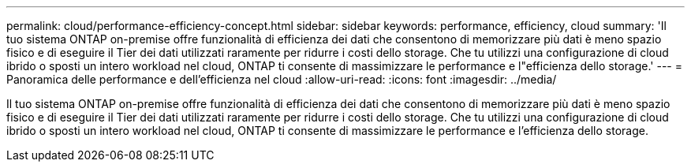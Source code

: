 ---
permalink: cloud/performance-efficiency-concept.html 
sidebar: sidebar 
keywords: performance, efficiency, cloud 
summary: 'Il tuo sistema ONTAP on-premise offre funzionalità di efficienza dei dati che consentono di memorizzare più dati è meno spazio fisico e di eseguire il Tier dei dati utilizzati raramente per ridurre i costi dello storage. Che tu utilizzi una configurazione di cloud ibrido o sposti un intero workload nel cloud, ONTAP ti consente di massimizzare le performance e l"efficienza dello storage.' 
---
= Panoramica delle performance e dell'efficienza nel cloud
:allow-uri-read: 
:icons: font
:imagesdir: ../media/


[role="lead"]
Il tuo sistema ONTAP on-premise offre funzionalità di efficienza dei dati che consentono di memorizzare più dati è meno spazio fisico e di eseguire il Tier dei dati utilizzati raramente per ridurre i costi dello storage. Che tu utilizzi una configurazione di cloud ibrido o sposti un intero workload nel cloud, ONTAP ti consente di massimizzare le performance e l'efficienza dello storage.
